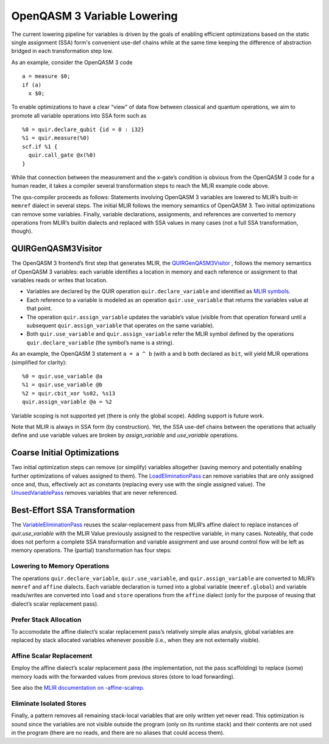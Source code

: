 OpenQASM 3 Variable Lowering
============================

The current lowering pipeline for variables is driven by the goals of
enabling efficient optimizations based on the static single assignment
(SSA) form's convenient use-def chains while at the same time keeping
the difference of abstraction bridged in each transformation step low.

As an example, consider the OpenQASM 3 code

::

   a = measure $0;
   if (a)
     x $0;

To enable optimizations to have a clear “view” of data flow between
classical and quantum operations, we aim to promote all variable
operations into SSA form such as

::

   %0 = quir.declare_qubit {id = 0 : i32}
   %1 = quir.measure(%0)
   scf.if %1 {
     quir.call_gate @x(%0)
   }

While that connection between the measurement and the x-gate’s condition
is obvious from the OpenQASM 3 code for a human reader, it takes a
compiler several transformation steps to reach the MLIR example code
above.

The qss-compiler proceeds as follows: Statements involving OpenQASM 3
variables are lowered to MLIR’s built-in ``memref`` dialect in several
steps. The initial MLIR follows the memory semantics of OpenQASM 3. Two
initial optimizations can remove some variables. Finally, variable
declarations, assignments, and references are converted to memory
operations from MLIR’s builtin dialects and replaced with SSA values in
many cases (not a full SSA transformation, though).

QUIRGenQASM3Visitor
-------------------

The OpenQASM 3 frontend’s first step that generates MLIR, the
`QUIRGenQASM3Visitor <https://github.com/Qiskit/qss-compiler/blob/main/lib/Frontend/OpenQASM3/QUIRGenQASM3Visitor.cpp>`__ ,
follows the memory semantics of OpenQASM 3 variables: each variable
identifies a location in memory and each reference or assignment to that
variables reads or writes that location.

-  Variables are declared by the QUIR operation
   ``quir.declare_variable`` and identified as `MLIR
   symbols <https://mlir.llvm.org/docs/SymbolsAndSymbolTables/>`__.
-  Each reference to a variable is modeled as an operation
   ``quir.use_variable`` that returns the variables value at that point.
-  The operation ``quir.assign_variable`` updates the variable’s value
   (visible from that operation forward until a subsequent
   ``quir.assign_variable`` that operates on the same variable).
-  Both ``quir.use_variable`` and ``quir.assign_variable`` refer the
   MLIR symbol defined by the operations ``quir.declare_variable`` (the
   symbol’s name is a string).

As an example, the OpenQASM 3 statement ``a = a ^ b`` (with ``a`` and
``b`` both declared as ``bit``, will yield MLIR operations (simplified
for clarity):

::

      %0 = quir.use_variable @a
      %1 = quir.use_variable @b
      %2 = quir.cbit_xor %s02, %s13
      quir.assign_variable @a = %2

Variable scoping is not supported yet (there is only the global scope). Adding
support is future work.

Note that MLIR is always in SSA form (by construction). Yet, the SSA
use-def chains between the operations that actually define and use
variable values are broken by `assign_variable` and `use_variable`
operations.


Coarse Initial Optimizations
----------------------------

Two initial optimization steps can remove (or simplify) variables
altogether (saving memory and potentially enabling further optimizations
of values assigned to them). The
`LoadEliminationPass <https://github.com/Qiskit/qss-compiler/blob/main/lib/Dialect/QUIR/Transforms/LoadElimination.cpp>`__
can remove variables that are only assigned once and, thus, effectively
act as constants (replacing every use with the single assigned value).
The
`UnusedVariablePass <https://github.com/Qiskit/qss-compiler/blob/main/lib/Dialect/QUIR/Transforms/UnusedVariable.cpp>`__
removes variables that are never referenced.

Best-Effort SSA Transformation
------------------------------

The
`VariableEliminationPass <https://github.com/Qiskit/qss-compiler/blob/main/lib/Dialect/QUIR/Transforms/VariableElimination.cpp>`__
reuses the scalar-replacement pass from MLIR’s affine dialect to
replace instances of `quir.use_variable` with the MLIR Value previously
assigned to the respective variable, in many cases. Noteably, that code
does not perform a complete SSA transformation and variable assignment
and use around control flow will be left as memory operations. The
(partial) transformation has four steps:

Lowering to Memory Operations
~~~~~~~~~~~~~~~~~~~~~~~~~~~~~

The operations ``quir.declare_variable``, ``quir.use_variable``, and
``quir.assign_variable`` are converted to MLIR’s ``memref`` and
``affine`` dialects. Each variable declaration is turned into a global
variable (``memref.global``) and variable reads/writes are converted
into ``load`` and ``store`` operations from the ``affine`` dialect (only
for the purpose of reusing that dialect’s scalar replacement pass).

Prefer Stack Allocation
~~~~~~~~~~~~~~~~~~~~~~~

To accomodate the affine dialect’s scalar replacement pass’s relatively
simple alias analysis, global variables are replaced by stack allocated
variables whenever possible (i.e., when they are not externally
visible).

Affine Scalar Replacement
~~~~~~~~~~~~~~~~~~~~~~~~~

Employ the affine dialect’s scalar replacement pass (the implementation,
not the pass scaffolding) to replace (some) memory loads with the
forwarded values from previous stores (store to load forwarding).

See also the `MLIR documentation on
-affine-scalrep <https://mlir.llvm.org/docs/Passes/#-affine-scalrep-replace-affine-memref-accesses-by-scalars-by-forwarding-stores-to-loads-and-eliminating-redundant-loads>`__.

Eliminate Isolated Stores
~~~~~~~~~~~~~~~~~~~~~~~~~

Finally, a pattern removes all remaining stack-local variables that are
only written yet never read. This optimization is sound since the
variables are not visible outside the program (only on its runtime
stack) and their contents are not used in the program (there are no
reads, and there are no aliases that could access them).
